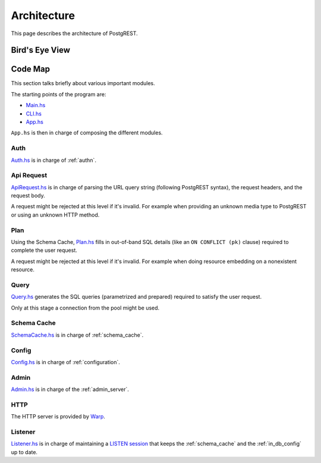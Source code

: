 Architecture
############

This page describes the architecture of PostgREST.

Bird's Eye View
===============

.. image:: ../_static/arch.png

Code Map
========

This section talks briefly about various important modules.

The starting points of the program are:

- `Main.hs <https://github.com/PostgREST/postgrest/blob/main/main/Main.hs>`_
- `CLI.hs <https://github.com/PostgREST/postgrest/blob/main/src/PostgREST/CLI.hs>`_
- `App.hs <https://github.com/PostgREST/postgrest/blob/main/src/PostgREST/App.hs>`_

``App.hs`` is then in charge of composing the different modules.

Auth
----

`Auth.hs <https://github.com/PostgREST/postgrest/blob/main/src/PostgREST/Auth.hs>`_ is in charge  of :ref:`authn`.

Api Request
-----------

`ApiRequest.hs <https://github.com/PostgREST/postgrest/blob/main/src/PostgREST/ApiRequest.hs>`_ is in charge of parsing the URL query string (following PostgREST syntax), the request headers, and the request body.

A request might be rejected at this level if it's invalid. For example when providing an unknown media type to PostgREST or using an unknown HTTP method.

Plan
----

Using the Schema Cache, `Plan.hs <https://github.com/PostgREST/postgrest/blob/main/src/PostgREST/Plan.hs>`_ fills in out-of-band SQL details (like an ``ON CONFLICT (pk)`` clause) required to complete the user request.

A request might be rejected at this level if it's invalid. For example when doing resource embedding on a nonexistent resource.

Query
-----

`Query.hs <https://github.com/PostgREST/postgrest/blob/main/src/PostgREST/Query.hs>`_ generates the SQL queries (parametrized and prepared) required to satisfy the user request.

Only at this stage a connection from the pool might be used.

Schema Cache
------------

`SchemaCache.hs <https://github.com/PostgREST/postgrest/blob/main/src/PostgREST/SchemaCache.hs>`_ is in charge of :ref:`schema_cache`.

Config
------

`Config.hs <https://github.com/PostgREST/postgrest/blob/main/src/PostgREST/Config.hs>`_ is in charge of :ref:`configuration`.

Admin
-----

`Admin.hs <https://github.com/PostgREST/postgrest/blob/main/src/PostgREST/Admin.hs>`_ is in charge of the :ref:`admin_server`.

HTTP
----

The HTTP server is provided by `Warp <https://aosabook.org/en/posa/warp.html>`_.

Listener
--------

`Listener.hs <https://github.com/PostgREST/postgrest/blob/main/src/PostgREST/Listener.hs>`_ is in charge of maintaining a `LISTEN session <https://www.postgresql.org/docs/current/sql-listen.html>`_
that keeps the :ref:`schema_cache` and the :ref:`in_db_config` up to date.

